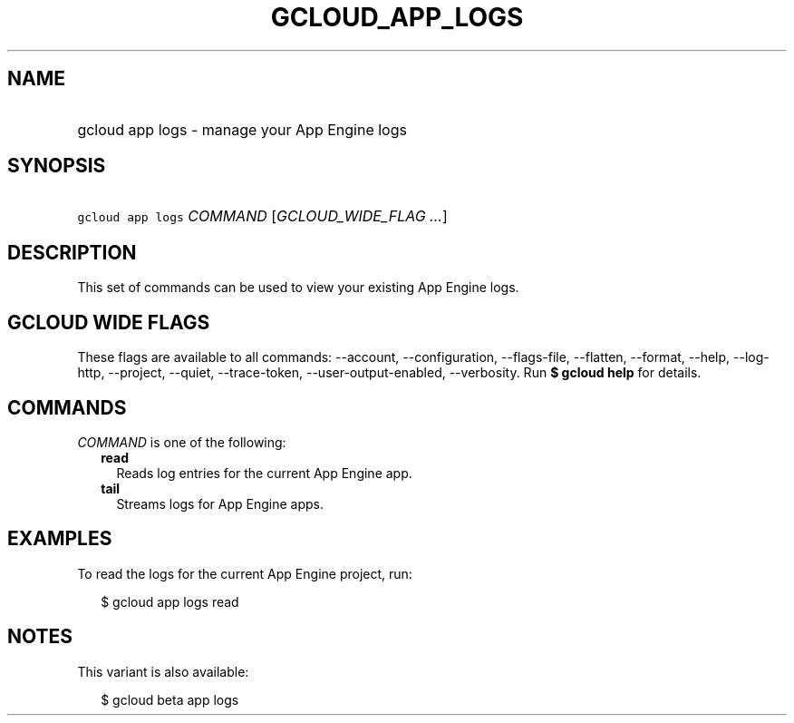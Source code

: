 
.TH "GCLOUD_APP_LOGS" 1



.SH "NAME"
.HP
gcloud app logs \- manage your App Engine logs



.SH "SYNOPSIS"
.HP
\f5gcloud app logs\fR \fICOMMAND\fR [\fIGCLOUD_WIDE_FLAG\ ...\fR]



.SH "DESCRIPTION"

This set of commands can be used to view your existing App Engine logs.



.SH "GCLOUD WIDE FLAGS"

These flags are available to all commands: \-\-account, \-\-configuration,
\-\-flags\-file, \-\-flatten, \-\-format, \-\-help, \-\-log\-http, \-\-project,
\-\-quiet, \-\-trace\-token, \-\-user\-output\-enabled, \-\-verbosity. Run \fB$
gcloud help\fR for details.



.SH "COMMANDS"

\f5\fICOMMAND\fR\fR is one of the following:

.RS 2m
.TP 2m
\fBread\fR
Reads log entries for the current App Engine app.

.TP 2m
\fBtail\fR
Streams logs for App Engine apps.


.RE
.sp

.SH "EXAMPLES"

To read the logs for the current App Engine project, run:

.RS 2m
$ gcloud app logs read
.RE



.SH "NOTES"

This variant is also available:

.RS 2m
$ gcloud beta app logs
.RE

